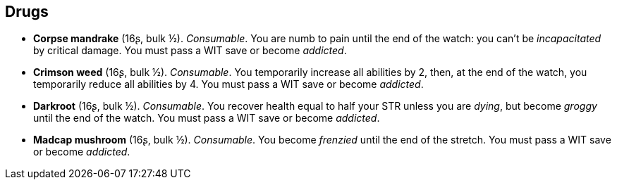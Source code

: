 == Drugs

* *Corpse mandrake* (16ʂ, bulk ½).
_Consumable_.
You are numb to pain until the end of the watch: you can't be _incapacitated_ by critical damage. You must pass a WIT save or become _addicted_.


* *Crimson weed* (16ʂ, bulk ½).
_Consumable_.
You temporarily increase all abilities by 2, then, at the end of the watch, you temporarily reduce all abilities by 4. You must pass a WIT save or become _addicted_.


* *Darkroot* (16ʂ, bulk ½).
_Consumable_.
You recover health equal to half your STR unless you are _dying_, but become _groggy_ until the end of the watch. You must pass a WIT save or become _addicted_.


* *Madcap mushroom* (16ʂ, bulk ½).
_Consumable_.
You become _frenzied_ until the end of the stretch. You must pass a WIT save or become _addicted_.



